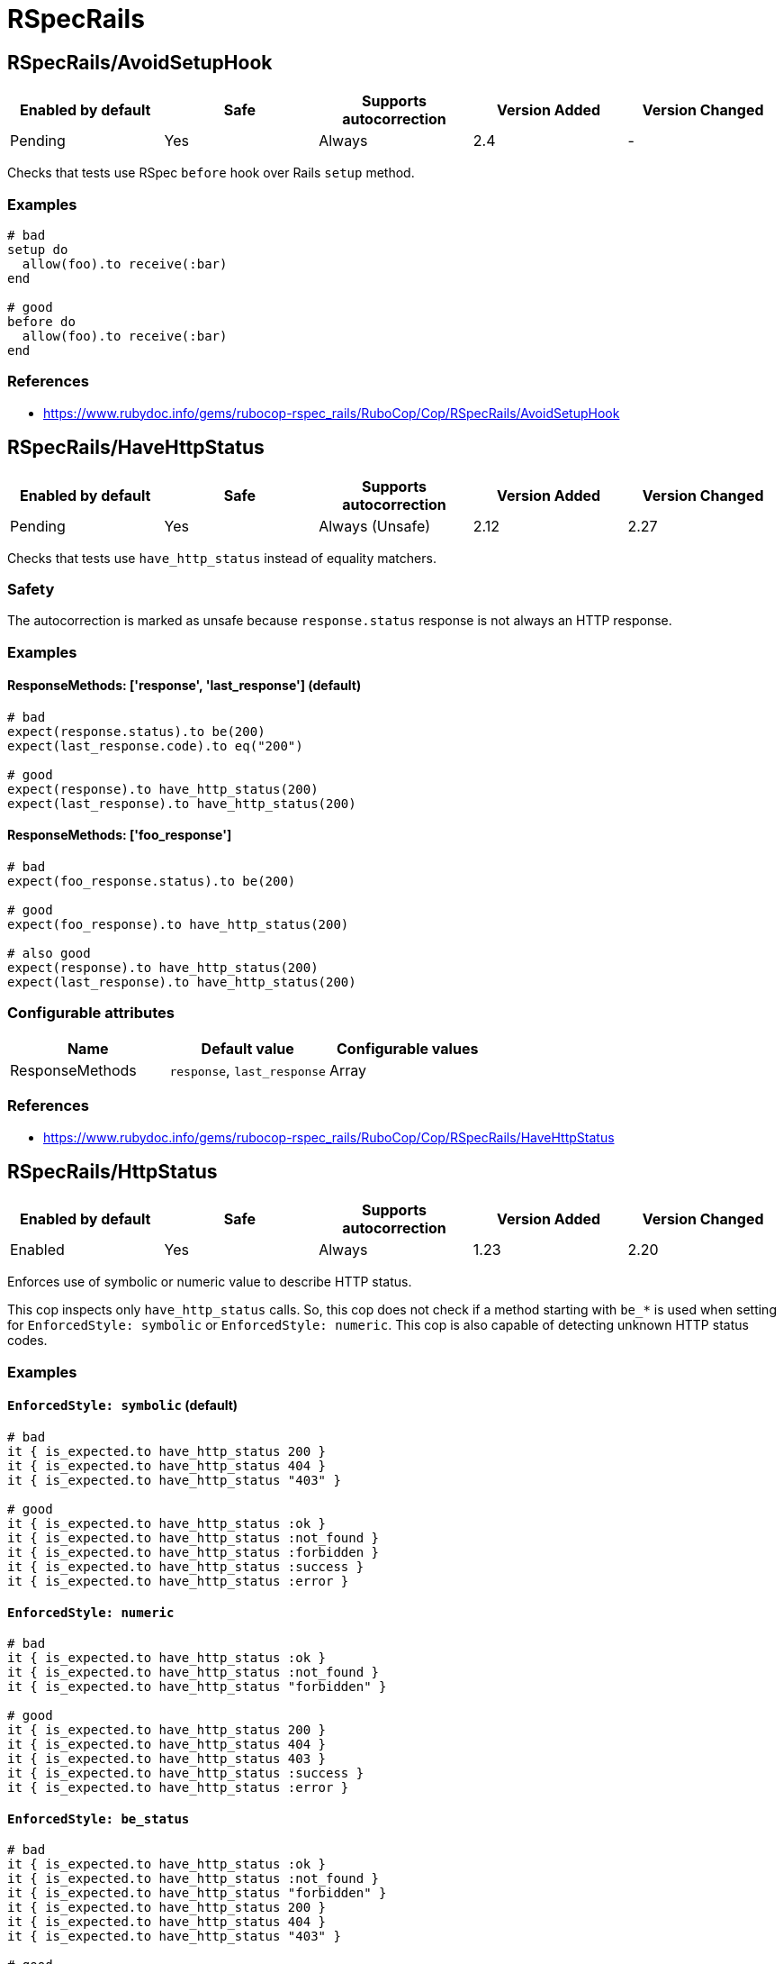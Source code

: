 ////
  Do NOT edit this file by hand directly, as it is automatically generated.

  Please make any necessary changes to the cop documentation within the source files themselves.
////

= RSpecRails

[#rspecrailsavoidsetuphook]
== RSpecRails/AvoidSetupHook

|===
| Enabled by default | Safe | Supports autocorrection | Version Added | Version Changed

| Pending
| Yes
| Always
| 2.4
| -
|===

Checks that tests use RSpec `before` hook over Rails `setup` method.

[#examples-rspecrailsavoidsetuphook]
=== Examples

[source,ruby]
----
# bad
setup do
  allow(foo).to receive(:bar)
end

# good
before do
  allow(foo).to receive(:bar)
end
----

[#references-rspecrailsavoidsetuphook]
=== References

* https://www.rubydoc.info/gems/rubocop-rspec_rails/RuboCop/Cop/RSpecRails/AvoidSetupHook

[#rspecrailshavehttpstatus]
== RSpecRails/HaveHttpStatus

|===
| Enabled by default | Safe | Supports autocorrection | Version Added | Version Changed

| Pending
| Yes
| Always (Unsafe)
| 2.12
| 2.27
|===

Checks that tests use `have_http_status` instead of equality matchers.

[#safety-rspecrailshavehttpstatus]
=== Safety

The autocorrection is marked as unsafe because
`response.status` response is not always an HTTP response.

[#examples-rspecrailshavehttpstatus]
=== Examples

[#responsemethods_-__response__-_last_response__-_default_-rspecrailshavehttpstatus]
==== ResponseMethods: ['response', 'last_response'] (default)

[source,ruby]
----
# bad
expect(response.status).to be(200)
expect(last_response.code).to eq("200")

# good
expect(response).to have_http_status(200)
expect(last_response).to have_http_status(200)
----

[#responsemethods_-__foo_response__-rspecrailshavehttpstatus]
==== ResponseMethods: ['foo_response']

[source,ruby]
----
# bad
expect(foo_response.status).to be(200)

# good
expect(foo_response).to have_http_status(200)

# also good
expect(response).to have_http_status(200)
expect(last_response).to have_http_status(200)
----

[#configurable-attributes-rspecrailshavehttpstatus]
=== Configurable attributes

|===
| Name | Default value | Configurable values

| ResponseMethods
| `response`, `last_response`
| Array
|===

[#references-rspecrailshavehttpstatus]
=== References

* https://www.rubydoc.info/gems/rubocop-rspec_rails/RuboCop/Cop/RSpecRails/HaveHttpStatus

[#rspecrailshttpstatus]
== RSpecRails/HttpStatus

|===
| Enabled by default | Safe | Supports autocorrection | Version Added | Version Changed

| Enabled
| Yes
| Always
| 1.23
| 2.20
|===

Enforces use of symbolic or numeric value to describe HTTP status.

This cop inspects only `have_http_status` calls.
So, this cop does not check if a method starting with `be_*` is used
when setting for `EnforcedStyle: symbolic` or
`EnforcedStyle: numeric`.
This cop is also capable of detecting unknown HTTP status codes.

[#examples-rspecrailshttpstatus]
=== Examples

[#_enforcedstyle_-symbolic_-_default_-rspecrailshttpstatus]
==== `EnforcedStyle: symbolic` (default)

[source,ruby]
----
# bad
it { is_expected.to have_http_status 200 }
it { is_expected.to have_http_status 404 }
it { is_expected.to have_http_status "403" }

# good
it { is_expected.to have_http_status :ok }
it { is_expected.to have_http_status :not_found }
it { is_expected.to have_http_status :forbidden }
it { is_expected.to have_http_status :success }
it { is_expected.to have_http_status :error }
----

[#_enforcedstyle_-numeric_-rspecrailshttpstatus]
==== `EnforcedStyle: numeric`

[source,ruby]
----
# bad
it { is_expected.to have_http_status :ok }
it { is_expected.to have_http_status :not_found }
it { is_expected.to have_http_status "forbidden" }

# good
it { is_expected.to have_http_status 200 }
it { is_expected.to have_http_status 404 }
it { is_expected.to have_http_status 403 }
it { is_expected.to have_http_status :success }
it { is_expected.to have_http_status :error }
----

[#_enforcedstyle_-be_status_-rspecrailshttpstatus]
==== `EnforcedStyle: be_status`

[source,ruby]
----
# bad
it { is_expected.to have_http_status :ok }
it { is_expected.to have_http_status :not_found }
it { is_expected.to have_http_status "forbidden" }
it { is_expected.to have_http_status 200 }
it { is_expected.to have_http_status 404 }
it { is_expected.to have_http_status "403" }

# good
it { is_expected.to be_ok }
it { is_expected.to be_not_found }
it { is_expected.to have_http_status :success }
it { is_expected.to have_http_status :error }
----

[source,ruby]
----
# bad
it { is_expected.to have_http_status :oki_doki }

# good
it { is_expected.to have_http_status :ok }
----

[#configurable-attributes-rspecrailshttpstatus]
=== Configurable attributes

|===
| Name | Default value | Configurable values

| EnforcedStyle
| `symbolic`
| `numeric`, `symbolic`, `be_status`
|===

[#references-rspecrailshttpstatus]
=== References

* https://www.rubydoc.info/gems/rubocop-rspec_rails/RuboCop/Cop/RSpecRails/HttpStatus

[#rspecrailsinferredspectype]
== RSpecRails/InferredSpecType

|===
| Enabled by default | Safe | Supports autocorrection | Version Added | Version Changed

| Pending
| No
| Always (Unsafe)
| 2.14
| -
|===

Identifies redundant spec type.

After setting up rspec-rails, you will have enabled
`config.infer_spec_type_from_file_location!` by default in
spec/rails_helper.rb. This cop works in conjunction with this config.
If you disable this config, disable this cop as well.

[#safety-rspecrailsinferredspectype]
=== Safety

This cop is marked as unsafe because
`config.infer_spec_type_from_file_location!` may not be enabled.

[#examples-rspecrailsinferredspectype]
=== Examples

[source,ruby]
----
# bad
# spec/models/user_spec.rb
RSpec.describe User, type: :model do
end

# good
# spec/models/user_spec.rb
RSpec.describe User do
end

# good
# spec/models/user_spec.rb
RSpec.describe User, type: :common do
end
----

[#_inferences_-configuration-rspecrailsinferredspectype]
==== `Inferences` configuration

[source,ruby]
----
# .rubocop.yml
# RSpecRails/InferredSpecType:
#   Inferences:
#     services: service

# bad
# spec/services/user_spec.rb
RSpec.describe User, type: :service do
end

# good
# spec/services/user_spec.rb
RSpec.describe User do
end

# good
# spec/services/user_spec.rb
RSpec.describe User, type: :common do
end
----

[#configurable-attributes-rspecrailsinferredspectype]
=== Configurable attributes

|===
| Name | Default value | Configurable values

| Inferences
| `{"channels" => "channel", "controllers" => "controller", "features" => "feature", "generator" => "generator", "helpers" => "helper", "jobs" => "job", "mailboxes" => "mailbox", "mailers" => "mailer", "models" => "model", "requests" => "request", "integration" => "request", "api" => "request", "routing" => "routing", "system" => "system", "views" => "view"}`
| 
|===

[#references-rspecrailsinferredspectype]
=== References

* https://www.rubydoc.info/gems/rubocop-rspec_rails/RuboCop/Cop/RSpecRails/InferredSpecType

[#rspecrailsminitestassertions]
== RSpecRails/MinitestAssertions

|===
| Enabled by default | Safe | Supports autocorrection | Version Added | Version Changed

| Pending
| Yes
| Always
| 2.17
| -
|===

Check if using Minitest-like matchers.

Check the use of minitest-like matchers
starting with `assert_` or `refute_`.

[#examples-rspecrailsminitestassertions]
=== Examples

[source,ruby]
----
# bad
assert_equal(a, b)
assert_equal a, b, "must be equal"
assert_not_includes a, b
refute_equal(a, b)
assert_nil a
refute_empty(b)
assert_true(a)
assert_false(a)

# good
expect(b).to eq(a)
expect(b).to(eq(a), "must be equal")
expect(a).not_to include(b)
expect(b).not_to eq(a)
expect(a).to eq(nil)
expect(a).not_to be_empty
expect(a).to be(true)
expect(a).to be(false)
----

[#references-rspecrailsminitestassertions]
=== References

* https://www.rubydoc.info/gems/rubocop-rspec_rails/RuboCop/Cop/RSpecRails/MinitestAssertions

[#rspecrailsnegationbevalid]
== RSpecRails/NegationBeValid

|===
| Enabled by default | Safe | Supports autocorrection | Version Added | Version Changed

| Pending
| No
| Command-line only (Unsafe)
| 2.23
| 2.29
|===

Enforces use of `be_invalid` or `not_to` for negated be_valid.

[#safety-rspecrailsnegationbevalid]
=== Safety

This cop is unsafe because it cannot guarantee that
the test target is an instance of `ActiveModel::Validations``.

[#examples-rspecrailsnegationbevalid]
=== Examples

[#enforcedstyle_-not_to-_default_-rspecrailsnegationbevalid]
==== EnforcedStyle: not_to (default)

[source,ruby]
----
# bad
expect(foo).to be_invalid

# good
expect(foo).not_to be_valid

# good (with method chain)
expect(foo).to be_invalid.and be_odd
----

[#enforcedstyle_-be_invalid-rspecrailsnegationbevalid]
==== EnforcedStyle: be_invalid

[source,ruby]
----
# bad
expect(foo).not_to be_valid

# good
expect(foo).to be_invalid

# good (with method chain)
expect(foo).to be_invalid.or be_even
----

[#configurable-attributes-rspecrailsnegationbevalid]
=== Configurable attributes

|===
| Name | Default value | Configurable values

| EnforcedStyle
| `not_to`
| `not_to`, `be_invalid`
|===

[#references-rspecrailsnegationbevalid]
=== References

* https://www.rubydoc.info/gems/rubocop-rspec_rails/RuboCop/Cop/RSpecRails/NegationBeValid

[#rspecrailstravelaround]
== RSpecRails/TravelAround

|===
| Enabled by default | Safe | Supports autocorrection | Version Added | Version Changed

| Pending
| No
| Always (Unsafe)
| 2.19
| -
|===

Prefer to travel in `before` rather than `around`.

[#safety-rspecrailstravelaround]
=== Safety

This cop is unsafe because the automatic `travel_back` is only run
on test cases that are considered as Rails related.

And also, this cop's autocorrection is unsafe because the order of
execution will change if other steps exist before traveling in
`around`.

[#examples-rspecrailstravelaround]
=== Examples

[source,ruby]
----
# bad
around do |example|
  freeze_time do
    example.run
  end
end

# bad
around do |example|
  freeze_time(&example)
end

# good
before { freeze_time }
----

[#references-rspecrailstravelaround]
=== References

* https://www.rubydoc.info/gems/rubocop-rspec_rails/RuboCop/Cop/RSpecRails/TravelAround
